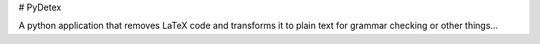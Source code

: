 # PyDetex

A python application that removes LaTeX code and transforms it to plain text for grammar checking or other things...
